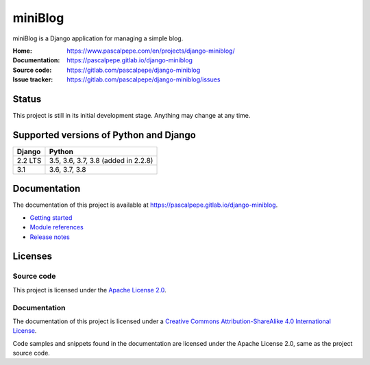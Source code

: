=========
miniBlog
=========

.. image:: https://img.shields.io/pypi/l/django-miniblog
   :alt: Apache-2.0
   :target: https://gitlab.com/pascalpepe/django-miniblog/blob/main/LICENSE

.. image:: https://img.shields.io/pypi/v/django-miniblog
   :alt: PyPI
   :target: https://pypi.org/project/django-miniblog/

.. image:: https://img.shields.io/pypi/pyversions/django-miniblog
   :alt: Python
   :target: https://pypi.org/project/django-miniblog/

.. image:: https://img.shields.io/pypi/djversions/django-miniblog?label=django
   :alt: Django
   :target: https://pypi.org/project/django-miniblog/

.. image:: https://gitlab.com/pascalpepe/django-miniblog/badges/main/pipeline.svg
   :alt: Pipeline
   :target: https://gitlab.com/pascalpepe/django-miniblog/-/pipelines

miniBlog is a Django application for managing a simple blog.

:Home: https://www.pascalpepe.com/en/projects/django-miniblog/
:Documentation: https://pascalpepe.gitlab.io/django-miniblog
:Source code: https://gitlab.com/pascalpepe/django-miniblog
:Issue tracker: https://gitlab.com/pascalpepe/django-miniblog/issues


Status
======

This project is still in its initial development stage. Anything may change at
any time.


Supported versions of Python and Django
=======================================

======= ===================================
Django  Python
======= ===================================
2.2 LTS 3.5, 3.6, 3.7, 3.8 (added in 2.2.8)
------- -----------------------------------
3.1     3.6, 3.7, 3.8
======= ===================================


Documentation
=============

The documentation of this project is available at
https://pascalpepe.gitlab.io/django-miniblog.

- `Getting started <https://pascalpepe.gitlab.io/django-miniblog/getting-started.html>`_
- `Module references <https://pascalpepe.gitlab.io/django-miniblog/references/index.html>`_
- `Release notes <https://pascalpepe.gitlab.io/django-miniblog/releases/index.html>`_


Licenses
========

Source code
-----------

This project is licensed under the `Apache License 2.0 <http://www.apache.org/licenses/LICENSE-2.0>`_.

Documentation
-------------

The documentation of this project is licensed under a `Creative Commons Attribution-ShareAlike 4.0 International License <https://creativecommons.org/licenses/by-sa/4.0/>`_.

Code samples and snippets found in the documentation are licensed under
the Apache License 2.0, same as the project source code.

